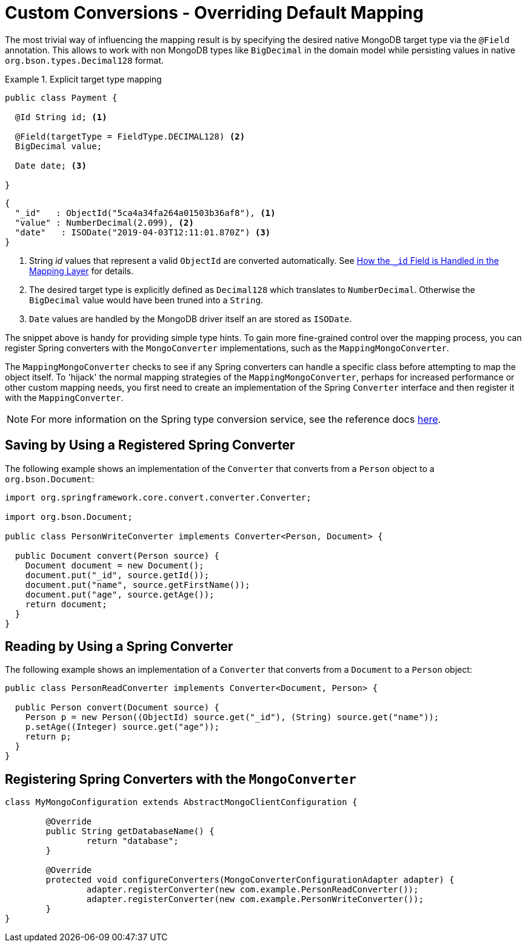 [[mongo.custom-converters]]
= Custom Conversions - Overriding Default Mapping

The most trivial way of influencing the mapping result is by specifying the desired native MongoDB target type via the
`@Field` annotation. This allows to work with non MongoDB types like `BigDecimal` in the domain model while persisting
values in native `org.bson.types.Decimal128` format.

.Explicit target type mapping
====
[source,java]
----
public class Payment {

  @Id String id; <1>

  @Field(targetType = FieldType.DECIMAL128) <2>
  BigDecimal value;

  Date date; <3>

}
----
[source,java]
----
{
  "_id"   : ObjectId("5ca4a34fa264a01503b36af8"), <1>
  "value" : NumberDecimal(2.099), <2>
  "date"   : ISODate("2019-04-03T12:11:01.870Z") <3>
}
----
<1> String _id_ values that represent a valid `ObjectId` are converted automatically. See xref:mongodb/template-id-handling.adoc#mongo-template.id-handling[How the `_id` Field is Handled in the Mapping Layer]
for details.
<2> The desired target type is explicitly defined as `Decimal128` which translates to `NumberDecimal`. Otherwise the
`BigDecimal` value would have been truned into a `String`.
<3> `Date` values are handled by the MongoDB driver itself an are stored as `ISODate`.
====

The snippet above is handy for providing simple type hints. To gain more fine-grained control over the mapping process,
 you can register Spring converters with the `MongoConverter` implementations, such as the `MappingMongoConverter`.

The `MappingMongoConverter` checks to see if any Spring converters can handle a specific class before attempting to map the object itself. To 'hijack' the normal mapping strategies of the `MappingMongoConverter`, perhaps for increased performance or other custom mapping needs, you first need to create an implementation of the Spring `Converter` interface and then register it with the `MappingConverter`.

NOTE: For more information on the Spring type conversion service, see the reference docs link:{springDocsUrl}/core.html#validation[here].

[[mongo.custom-converters.writer]]
== Saving by Using a Registered Spring Converter

The following example shows an implementation of the `Converter` that converts from a `Person` object to a `org.bson.Document`:

[source,java]
----
import org.springframework.core.convert.converter.Converter;

import org.bson.Document;

public class PersonWriteConverter implements Converter<Person, Document> {

  public Document convert(Person source) {
    Document document = new Document();
    document.put("_id", source.getId());
    document.put("name", source.getFirstName());
    document.put("age", source.getAge());
    return document;
  }
}
----

[[mongo.custom-converters.reader]]
== Reading by Using a Spring Converter

The following example shows an implementation of a `Converter` that converts from a `Document` to a `Person` object:

[source,java]
----
public class PersonReadConverter implements Converter<Document, Person> {

  public Person convert(Document source) {
    Person p = new Person((ObjectId) source.get("_id"), (String) source.get("name"));
    p.setAge((Integer) source.get("age"));
    return p;
  }
}
----

[[mongo.custom-converters.xml]]
== Registering Spring Converters with the `MongoConverter`

[source,java]
----
class MyMongoConfiguration extends AbstractMongoClientConfiguration {

	@Override
	public String getDatabaseName() {
		return "database";
	}

	@Override
	protected void configureConverters(MongoConverterConfigurationAdapter adapter) {
		adapter.registerConverter(new com.example.PersonReadConverter());
		adapter.registerConverter(new com.example.PersonWriteConverter());
	}
}
----
